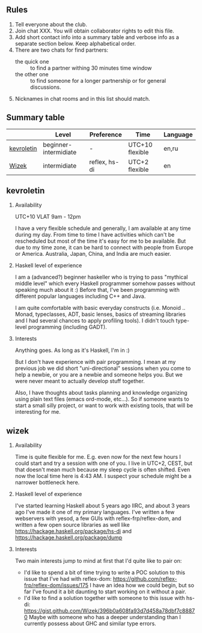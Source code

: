 ** Rules

0. Tell everyone about the club.
1. Join chat XXX. You will obtain collaborator rights to edit this file.
2. Add short contact info into a summary table and verbose info as a separate
   section below. Keep alphabetical order.
3. There are two chats for find partners:
   + the quick one :: to find a partner withing 30 minutes time window
   + the other one :: to find someone for a longer partnership or for general
                      discussions.
4. Nicknames in chat rooms and in this list should match.

** Summary table

|            | Level                 | Preference    | Time            | Language |
|------------+-----------------------+---------------+-----------------+----------|
| [[#kevroletin][kevroletin]] | beginner-intermidiate | -             | UTC+10 flexible | en,ru    |
| [[#wizek][Wizek]]      | intermidiate          | reflex, hs-di | UTC+2 flexible  | en       |


** kevroletin

1. Availability

   UTC+10 VLAT 9am - 12pm

   I have a very flexible schedule and generally, I am available at any time
   during my day. From time to time I have activities which can't be rescheduled
   but most of the time it's easy for me to be available. But due to my time
   zone, it can be hard to connect with people from Europe or America.
   Australia, Japan, China, and India are much easier.

2. Haskell level of experience

   I am a (advanced?) beginner haskeller who is trying to pass "mythical middle
   level" which every Haskell programmer somehow passes without speaking much
   about it :) Before that, I've been programming with different popular
   languages including C++ and Java.

   I am quite comfortable with basic everyday constructs (i.e. Monoid .. Monad,
   typeclasses, ADT, basic lenses, basics of streaming libraries and I had
   several chances to apply profiling tools). I didn't touch type-level
   programming (including GADT).

3. Interests

   Anything goes. As long as it's Haskell, I'm in :)

   But I don't have experience with pair programming. I mean at my previous job
   we did short "uni-directional" sessions when you come to help a newbie, or
   you are a newbie and someone helps you. But we were never meant to actually
   develop stuff together.

   Also, I have thoughts about tasks planning and knowledge organizing using
   plain text files (emacs ord-mode, etc...). So if someone wants to start a
   small silly project, or want to work with existing tools, that will be
   interesting for me.

** wizek

1. Availability 

   Time is quite flexible for me. E.g. even now for the next few hours I could
   start and try a session with one of you. I live in UTC+2, CEST, but that
   doesn't mean much because my sleep cycle is often shifted. Even now the local
   time here is 4:43 AM. I suspect your schedule might be a narrower bottleneck
   here.

2. Haskell level of experience

   I've started learning Haskell about 5 years ago IIRC, and about 3 years ago
   I've made it one of my primary languages. I've written a few webservers with
   yesod, a few GUIs with reflex-frp/reflex-dom, and written a few open source
   libraries as well like https://hackage.haskell.org/package/hs-di and
   https://hackage.haskell.org/package/dump

3. Interests

   Two main interests jump to mind at first that I'd quite like to pair on:
   + I'd like to spend a bit of time trying to write a POC solution to this
     issue that I've had with reflex-dom:
     https://github.com/reflex-frp/reflex-dom/issues/175 I have an idea how we
     could begin, but so far I've found it a bit daunting to start working on it
     without a pair.
   + I'd like to find a solution together with someone to this issue with hs-di:
     https://gist.github.com/Wizek/396b0a608fa93d7d458a78dbf7c88870 Maybe with
     someone who has a deeper understanding than I currently possess about GHC
     and similar type errors.
